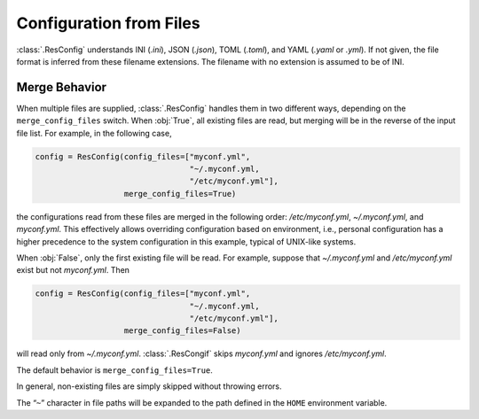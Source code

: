 ==========================
 Configuration from Files
==========================

:class:`.ResConfig` understands INI (`.ini`), JSON (`.json`), TOML
(`.toml`), and YAML (`.yaml` or `.yml`). If not given, the file format
is inferred from these filename extensions. The filename with no
extension is assumed to be of INI.


Merge Behavior
--------------

When multiple files are supplied, :class:`.ResConfig` handles them in
two different ways, depending on the ``merge_config_files``
switch. When :obj:`True`, all existing files are read, but merging
will be in the reverse of the input file list. For example, in the
following case,

.. code-block:: python

    config = ResConfig(config_files=["myconf.yml",
                                     "~/.myconf.yml,
                                     "/etc/myconf.yml"],
                       merge_config_files=True)

the configurations read from these files are merged in the following
order: */etc/myconf.yml*, *~/.myconf.yml*, and *myconf.yml*. This
effectively allows overriding configuration based on environment,
i.e., personal configuration has a higher precedence to the system
configuration in this example, typical of UNIX-like systems.

When :obj:`False`, only the first existing file will be read. For
example, suppose that *~/.myconf.yml* and */etc/myconf.yml* exist but
not *myconf.yml*. Then

.. code-block:: python

    config = ResConfig(config_files=["myconf.yml",
                                     "~/.myconf.yml,
                                     "/etc/myconf.yml"],
                       merge_config_files=False)

will read only from *~/.myconf.yml*. :class:`.ResCongif` skips
*myconf.yml* and ignores */etc/myconf.yml*.

The default behavior is ``merge_config_files=True``.

In general, non-existing files are simply skipped without throwing
errors.

The “``~``” character in file paths will be expanded to the path
defined in the ``HOME`` environment variable.
